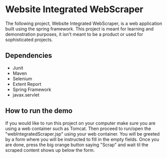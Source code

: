 * Website Integrated WebScraper
  The following project, Website Integrated WebScraper, is a web application built using
  the spring framework. This project is meant for learning and demonstration purposes, 
  it isn't meant to be a product or used for sophisticated projects. 
  
** Dependencies
  - Junit
  - Maven
  - Selenium
  - Extent Report
  - Spring Framework
  - javax.servlet 

** How to run the demo 
  If you would like to run this project on your computer make sure you are using a
  web container such as Tomcat. Then proceed to run/open the "webIntegratedScraper.jsp" using
  your web container. You will be greeted by a form where you will be instructed to fill in the
  empty fields. Once you are done, press the big orange button saying "Scrap" and wait til the 
  scraped content shows up below the form.

       
